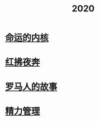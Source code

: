 #+title: 2020
* [[file:20201215011822-命运的内核.org][命运的内核]]
* [[file:20201215013150-红拂夜奔.org][红拂夜奔]]
* [[file:20200903053519-罗马人的故事.org][罗马人的故事]]
* [[file:20201213193646-精力管理.org][精力管理]]
